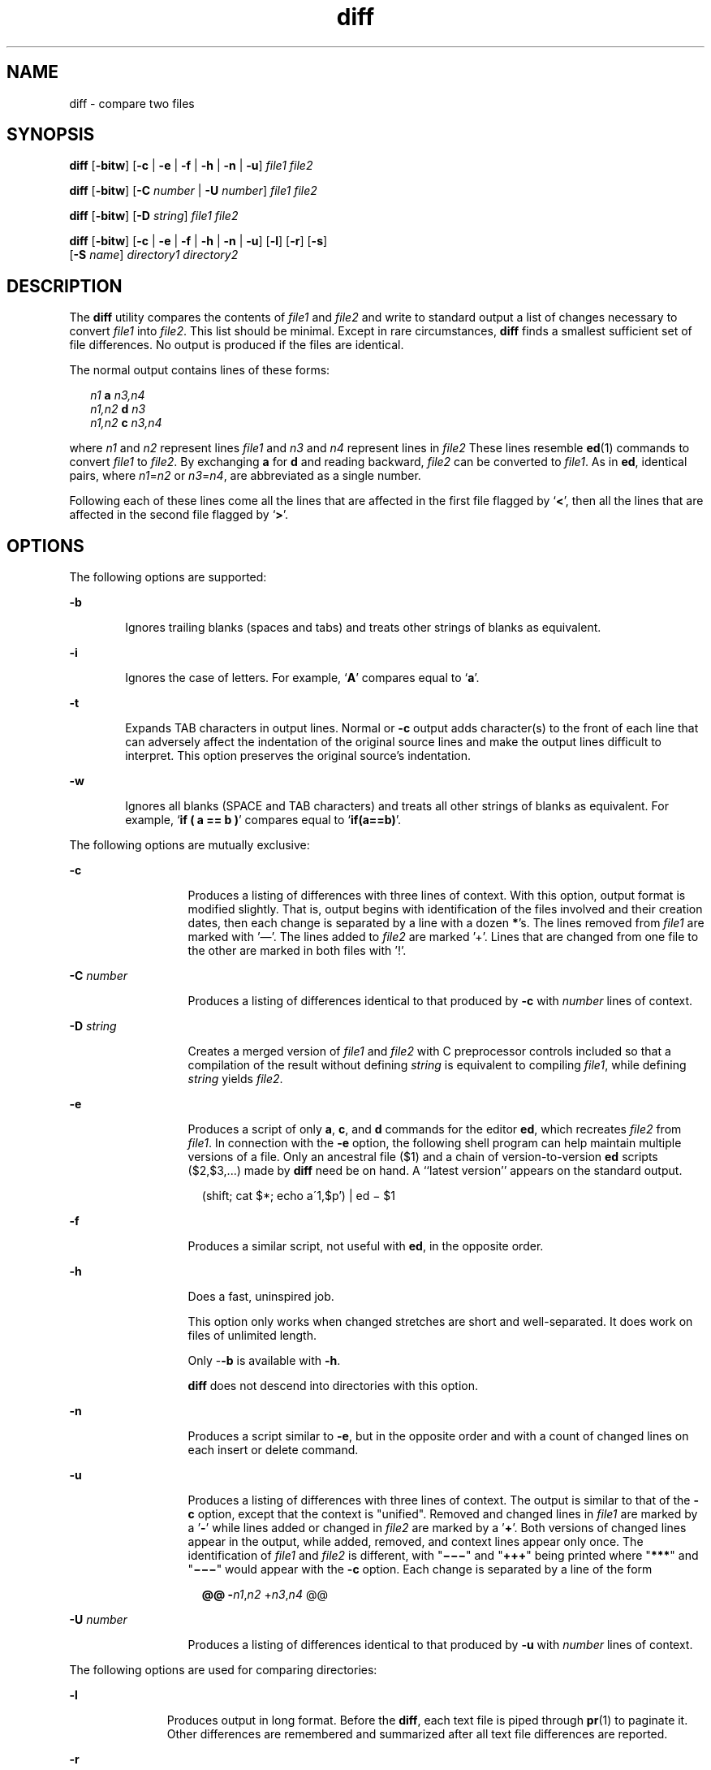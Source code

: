 '\" te
.\" Copyright 1989 AT&T
.\" Copyright (c) 2004, 2010, Oracle and/or its affiliates. All rights reserved.
.\" Portions Copyright (c) 1992, X/Open Company Limited All Rights Reserved.
.\" Sun Microsystems, Inc. gratefully acknowledges The Open Group for permission to reproduce portions of its copyrighted documentation. Original documentation from The Open Group can be obtained online at http://www.opengroup.org/bookstore/. 
.\" The Institute of Electrical and Electronics Engineers and The Open Group, have given us permission to reprint portions of their documentation. In the following statement, the phrase "this text" refers to portions of the system documentation. Portions of this text are reprinted and reproduced in electronic form in the Sun OS Reference Manual, from IEEE Std 1003.1, 2004 Edition, Standard for Information Technology -- Portable Operating System Interface (POSIX), The Open Group Base Specifications Issue 6, Copyright (C) 2001-2004 by the Institute of Electrical and Electronics Engineers, Inc and The Open Group. In the event of any discrepancy between these versions and the original IEEE and The Open Group Standard, the original IEEE and The Open Group Standard is the referee document. The original Standard can be obtained online at http://www.opengroup.org/unix/online.html. This notice shall appear on any product containing this material.
.TH diff 1 "19 Nov 2010" "SunOS 5.11" "User Commands"
.SH NAME
diff \- compare two files
.SH SYNOPSIS
.LP
.nf
\fBdiff\fR [\fB-bitw\fR] [\fB-c\fR | \fB-e\fR | \fB-f\fR | \fB-h\fR | \fB-n\fR | \fB-u\fR] \fIfile1\fR \fIfile2\fR
.fi

.LP
.nf
\fBdiff\fR [\fB-bitw\fR] [\fB-C\fR \fInumber\fR | \fB-U\fR \fInumber\fR] \fIfile1\fR \fIfile2\fR
.fi

.LP
.nf
\fBdiff\fR [\fB-bitw\fR] [\fB-D\fR \fIstring\fR] \fIfile1\fR \fIfile2\fR
.fi

.LP
.nf
\fBdiff\fR [\fB-bitw\fR] [\fB-c\fR | \fB-e\fR | \fB-f\fR | \fB-h\fR | \fB-n\fR | \fB-u\fR] [\fB-l\fR] [\fB-r\fR] [\fB-s\fR] 
     [\fB-S\fR \fIname\fR] \fIdirectory1\fR \fIdirectory2\fR
.fi

.SH DESCRIPTION
.sp
.LP
The \fBdiff\fR utility compares the contents of \fIfile1\fR and \fIfile2\fR and write to standard output a list of changes necessary to convert \fIfile1\fR into \fIfile2\fR. This list should be minimal. Except in rare circumstances, \fBdiff\fR finds a smallest sufficient set of file differences. No output is produced if the files are identical.
.sp
.LP
The normal output contains lines of these forms:
.sp
.in +2
.nf
\fIn1\fR \fBa\fR \fIn3,n4\fR
\fIn1,n2\fR \fBd\fR \fIn3\fR
\fIn1,n2\fR \fBc\fR \fIn3,n4\fR
.fi
.in -2
.sp

.sp
.LP
where \fIn1\fR and \fIn2\fR represent lines \fIfile1\fR and \fIn3\fR and \fIn4\fR represent lines in \fIfile2\fR These lines resemble \fBed\fR(1) commands to convert \fIfile1\fR to \fIfile2\fR. By exchanging \fBa\fR for \fBd\fR and reading backward, \fIfile2\fR can be converted to \fIfile1\fR. As in \fBed\fR, identical pairs, where \fIn1\fR=\fIn2\fR or \fIn3\fR=\fIn4\fR, are abbreviated as a single number.
.sp
.LP
Following each of these lines come all the lines that are affected in the first file flagged by `\|\fB<\fR\|', then all the lines that are affected in the second file flagged by `\|\fB>\fR\|'.
.SH OPTIONS
.sp
.LP
The following options are supported:
.sp
.ne 2
.mk
.na
\fB\fB-b\fR\fR
.ad
.RS 6n
.rt  
Ignores trailing blanks (spaces and tabs) and treats other strings of blanks as equivalent.
.RE

.sp
.ne 2
.mk
.na
\fB\fB-i\fR\fR
.ad
.RS 6n
.rt  
Ignores the case of letters. For example, `\fBA\fR' compares equal to `\fBa\fR'.
.RE

.sp
.ne 2
.mk
.na
\fB\fB-t\fR\fR
.ad
.RS 6n
.rt  
Expands TAB characters in output lines. Normal or \fB-c\fR output adds character(s) to the front of each line that can adversely affect the indentation of the original source lines and make the output lines difficult to interpret. This option preserves the original source's indentation.
.RE

.sp
.ne 2
.mk
.na
\fB\fB-w\fR\fR
.ad
.RS 6n
.rt  
Ignores all blanks (SPACE and TAB characters) and treats all other strings of blanks as equivalent. For example, `\fBif ( a =\|= b )\fR' compares equal to `\fBif(a=\|=b)\fR'.
.RE

.sp
.LP
The following options are mutually exclusive:
.sp
.ne 2
.mk
.na
\fB\fB-c\fR\fR
.ad
.RS 13n
.rt  
Produces a listing of differences with three lines of context. With this option, output format is modified slightly. That is, output begins with identification of the files involved and their creation dates, then each change is separated by a line with a dozen \fB*\fR's. The lines removed from \fIfile1\fR are marked with '\(em'. The lines added to \fIfile2\fR are marked '\|+\|'. Lines that are changed from one file to the other are marked in both files with '\|!\|'.
.RE

.sp
.ne 2
.mk
.na
\fB\fB-C\fR \fInumber\fR\fR
.ad
.RS 13n
.rt  
Produces a listing of differences identical to that produced by \fB-c\fR with \fInumber\fR lines of context.
.RE

.sp
.ne 2
.mk
.na
\fB\fB-D\fR \fIstring\fR\fR
.ad
.RS 13n
.rt  
Creates a merged version of \fIfile1\fR and \fIfile2\fR with C preprocessor controls included so that a compilation of the result without defining \fIstring\fR is equivalent to compiling \fIfile1\fR, while defining \fIstring\fR yields \fIfile2\fR.
.RE

.sp
.ne 2
.mk
.na
\fB\fB-e\fR\fR
.ad
.RS 13n
.rt  
Produces a script of only \fBa\fR, \fBc\fR, and \fBd\fR commands for the editor \fBed\fR, which recreates \fIfile2\fR from \fIfile1\fR. In connection with the \fB-e\fR option, the following shell program can help maintain multiple versions of a file. Only an ancestral file ($1) and a chain of version-to-version \fBed\fR scripts ($2,$3,...) made by \fBdiff\fR need be on hand. A ``latest version'' appears on the standard output.
.sp
.in +2
.nf
(shift; cat $*; echo a\'1,$p') | ed \(mi $1
.fi
.in -2
.sp

.RE

.sp
.ne 2
.mk
.na
\fB\fB-f\fR\fR
.ad
.RS 13n
.rt  
Produces a similar script, not useful with \fBed\fR, in the opposite order.
.RE

.sp
.ne 2
.mk
.na
\fB\fB-h\fR\fR
.ad
.RS 13n
.rt  
Does a fast, uninspired job. 
.sp
This option only works when changed stretches are short and well-separated. It does work on files of unlimited length. 
.sp
Only -\fB-b\fR is available with \fB-h\fR. 
.sp
\fBdiff\fR does not descend into directories with this option.
.RE

.sp
.ne 2
.mk
.na
\fB\fB-n\fR\fR
.ad
.RS 13n
.rt  
Produces a script similar to \fB-e\fR, but in the opposite order and with a count of changed lines on each insert or delete command.
.RE

.sp
.ne 2
.mk
.na
\fB\fB-u\fR\fR
.ad
.RS 13n
.rt  
Produces a listing of differences with three lines of context. The output is similar to that of the \fB-c\fR option, except that the context is "unified". Removed and changed lines in \fIfile1\fR are marked by a '\fB-\fR' while lines added or changed in \fIfile2\fR are marked by a '\fB+\fR'. Both versions of changed lines appear in the output, while added, removed, and context lines appear only once. The identification of \fIfile1\fR and \fIfile2\fR is different, with "\fB\(mi\(mi\(mi\fR" and "\fB+++\fR" being printed where "\fB***\fR" and "\fB\(mi\(mi\(mi\fR" would appear with the \fB-c\fR option. Each change is separated by a line of the form
.sp
.in +2
.nf
\fB@@ -\fIn1\fR,\fIn2\fR +\fIn3\fR,\fIn4\fR @@\fR
.fi
.in -2
.sp

.RE

.sp
.ne 2
.mk
.na
\fB\fB-U\fR \fInumber\fR\fR
.ad
.RS 13n
.rt  
Produces a listing of differences identical to that produced by \fB-u\fR with \fInumber\fR lines of context.
.RE

.sp
.LP
The following options are used for comparing directories:
.sp
.ne 2
.mk
.na
\fB\fB-l\fR\fR
.ad
.RS 11n
.rt  
Produces output in long format. Before the \fBdiff\fR, each text file is piped through \fBpr\fR(1) to paginate it. Other differences are remembered and summarized after all text file differences are reported.
.RE

.sp
.ne 2
.mk
.na
\fB\fB-r\fR\fR
.ad
.RS 11n
.rt  
Applies \fBdiff\fR recursively to common subdirectories encountered.
.RE

.sp
.ne 2
.mk
.na
\fB\fB-s\fR\fR
.ad
.RS 11n
.rt  
Reports files that are identical. These identical files would not otherwise be mentioned.
.RE

.sp
.ne 2
.mk
.na
\fB\fB-S\fR \fIname\fR\fR
.ad
.RS 11n
.rt  
Starts a directory \fBdiff\fR in the middle, beginning with the file \fIname\fR.
.RE

.SH OPERANDS
.sp
.LP
The following operands are supported:
.sp
.ne 2
.mk
.na
\fB\fIfile1\fR\fR
.ad
.br
.na
\fB\fIfile2\fR\fR
.ad
.RS 14n
.rt  
A path name of a file or directory to be compared. If either \fIfile1\fR or \fIfile2\fR is \fB\(mi\fR, the standard input is used in its place.
.RE

.sp
.ne 2
.mk
.na
\fB\fIdirectory1\fR\fR
.ad
.br
.na
\fB\fIdirectory2\fR\fR
.ad
.RS 14n
.rt  
A path name of a directory to be compared.
.RE

.sp
.LP
If only one of \fIfile1\fR and \fIfile2\fR is a directory, \fBdiff\fR is applied to the non-directory file and the file contained in the directory file with a filename that is the same as the last component of the non-directory file.
.SH USAGE
.sp
.LP
See \fBlargefile\fR(5) for the description of the behavior of \fBdiff\fR when encountering files greater than or equal to 2 Gbyte ( 2^31 bytes).
.SH EXAMPLES
.LP
\fBExample 1 \fRUsing the \fBdiff\fR Command
.sp
.LP
In the following command, \fBdir1\fR is a directory containing a directory named \fBx\fR, \fBdir2\fR is a directory containing a directory named \fBx\fR, \fBdir1/x\fR and \fBdir2/x\fR both contain files named \fBdate.out\fR, and \fBdir2/x\fR contains a file named \fBy\fR:

.sp
.in +2
.nf
example% \fBdiff -r dir1 dir2\fR
Common subdirectories: dir1/x and dir2/x

Only in dir2/x: y

diff -r dir1/x/date.out dir2/x/date.out

1c1

< Mon Jul  2 13:12:16 PDT 1990

---

> Tue Jun 19 21:41:39 PDT 1990
.fi
.in -2
.sp

.SH ENVIRONMENT VARIABLES
.sp
.LP
See \fBenviron\fR(5) for descriptions of the following environment variables that affect the execution of \fBdiff\fR: \fBLANG\fR, \fBLC_ALL\fR, \fBLC_CTYPE\fR, \fBLC_MESSAGES\fR, \fBLC_TIME\fR, and \fBNLSPATH\fR.
.sp
.ne 2
.mk
.na
\fB\fBTZ\fR\fR
.ad
.RS 6n
.rt  
Determines the locale for affecting the timezone used for calculating file timestamps written with the \fB-C\fR and \fB-c\fR options.
.RE

.SH EXIT STATUS
.sp
.LP
The following exit values are returned:
.sp
.ne 2
.mk
.na
\fB\fB0\fR\fR
.ad
.RS 6n
.rt  
No differences were found.
.RE

.sp
.ne 2
.mk
.na
\fB\fB1\fR\fR
.ad
.RS 6n
.rt  
Differences were found.
.RE

.sp
.ne 2
.mk
.na
\fB\fB>1\fR\fR
.ad
.RS 6n
.rt  
An error occurred.
.RE

.SH FILES
.sp
.ne 2
.mk
.na
\fB\fB/tmp/d?????\fR\fR
.ad
.RS 18n
.rt  
Temporary file used for comparison
.RE

.sp
.ne 2
.mk
.na
\fB\fB/usr/lib/diffh\fR\fR
.ad
.RS 18n
.rt  
Executable file for the \fB-h\fR option
.RE

.SH ATTRIBUTES
.sp
.LP
See \fBattributes\fR(5) for descriptions of the following attributes:
.sp

.sp
.TS
tab() box;
cw(2.75i) |cw(2.75i) 
lw(2.75i) |lw(2.75i) 
.
ATTRIBUTE TYPEATTRIBUTE VALUE
_
Availabilitysystem/core-os
_
CSIEnabled
_
Interface StabilityCommitted
_
StandardSee \fBstandards\fR(5).
.TE

.SH SEE ALSO
.sp
.LP
\fBbdiff\fR(1), \fBcmp\fR(1), \fBcomm\fR(1), \fBdircmp\fR(1), \fBed\fR(1), \fBpr\fR(1), \fBsdiff\fR(1), \fBattributes\fR(5), \fBenviron\fR(5), \fBlargefile\fR(5), \fBstandards\fR(5)
.SH NOTES
.sp
.LP
Editing scripts produced under the \fB-e\fR or \fB-f\fR options are naive about creating lines consisting of a single period (\fB\&.\fR).
.sp
.LP
Missing NEWLINE at end of file indicates that the last line of the file in question did not have a NEWLINE. If the lines are different, they are flagged and output, although the output seems to indicate they are the same.
